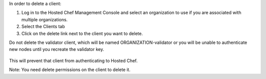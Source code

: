 .. This is an included how-to. 

In order to delete a client:

#. Log in to the Hosted Chef Management Console and select an organization to use if you are associated with multiple organizations.

#. Select the Clients tab

#. Click on the delete link next to the client you want to delete.

Do not delete the validator client, which will be named ORGANIZATION-validator or you will be unable to authenticate new nodes until you recreate the validator key.

   .. image:: ../../images/step_manage_server_hosted_client_delete.png

This will prevent that client from authenticating to Hosted Chef.

Note: You need delete permissions on the client to delete it.
